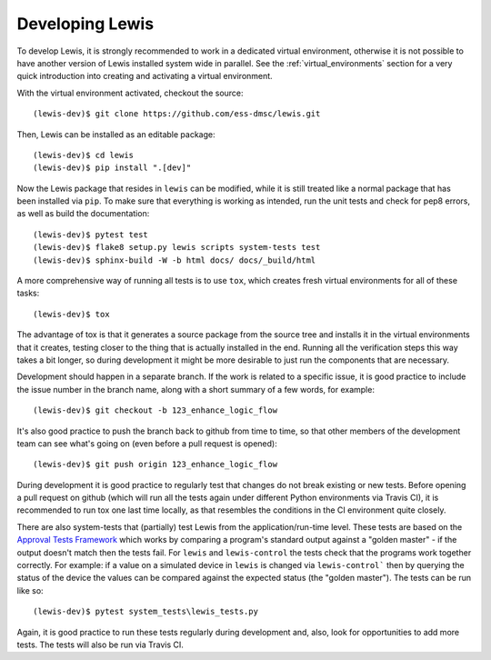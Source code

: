 Developing Lewis
================

To develop Lewis, it is strongly recommended to work in a dedicated virtual environment, otherwise
it is not possible to have another version of Lewis installed system wide in parallel. See
the :ref:`virtual_environments` section for a very quick introduction into creating and
activating a virtual environment.

With the virtual environment activated, checkout the source:

::

    (lewis-dev)$ git clone https://github.com/ess-dmsc/lewis.git

Then, Lewis can be installed as an editable package:

::

    (lewis-dev)$ cd lewis
    (lewis-dev)$ pip install ".[dev]"

Now the Lewis package that resides in ``lewis`` can be modified, while it is still treated like a
normal package that has been installed via ``pip``. To make sure that everything is working as
intended, run the unit tests and check for pep8 errors, as well as build the documentation:

::

    (lewis-dev)$ pytest test
    (lewis-dev)$ flake8 setup.py lewis scripts system-tests test
    (lewis-dev)$ sphinx-build -W -b html docs/ docs/_build/html

A more comprehensive way of running all tests is to use ``tox``, which creates fresh virtual
environments for all of these tasks:

::

    (lewis-dev)$ tox

The advantage of tox is that it generates a source package from the source tree and installs
it in the virtual environments that it creates, testing closer to the thing that is actually
installed in the end. Running all the verification steps this way takes a bit longer, so during
development it might be more desirable to just run the components that are necessary.

Development should happen in a separate branch. If the work is related to a specific issue,
it is good practice to include the issue number in the branch name, along with a short
summary of a few words, for example:

::

    (lewis-dev)$ git checkout -b 123_enhance_logic_flow

It's also good practice to push the branch back to github from time to time, so that other
members of the development team can see what's going on (even before a pull request is opened):

::

    (lewis-dev)$ git push origin 123_enhance_logic_flow

During development it is good practice to regularly test that changes do not break existing
or new tests. Before opening a pull request on github (which will run all the tests again
under different Python environments via Travis CI), it is recommended to run tox one last time
locally, as that resembles the conditions in the CI environment quite closely.

There are also system-tests that (partially) test Lewis from the application/run-time level. These tests are based on
the `Approval Tests Framework <https://approvaltests.com/>`__ which works by comparing a program's standard output
against a "golden master" - if the output doesn't match then the tests fail.
For ``lewis`` and ``lewis-control`` the tests check that the programs work together correctly. For example: if a value
on a simulated device in ``lewis`` is changed via ``lewis-control``` then by querying the status of the device the
values can be compared against the expected status (the "golden master"). The tests can be run like so:

::

    (lewis-dev)$ pytest system_tests\lewis_tests.py

Again, it is good practice to run these tests regularly during development and, also, look for opportunities to add
more tests. The tests will also be run via Travis CI.
